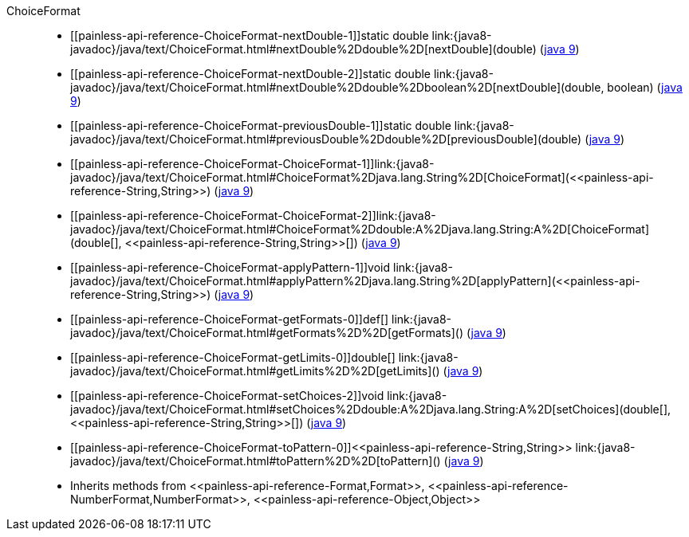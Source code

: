 ////
Automatically generated by PainlessDocGenerator. Do not edit.
Rebuild by running `gradle generatePainlessApi`.
////

[[painless-api-reference-ChoiceFormat]]++ChoiceFormat++::
* ++[[painless-api-reference-ChoiceFormat-nextDouble-1]]static double link:{java8-javadoc}/java/text/ChoiceFormat.html#nextDouble%2Ddouble%2D[nextDouble](double)++ (link:{java9-javadoc}/java/text/ChoiceFormat.html#nextDouble%2Ddouble%2D[java 9])
* ++[[painless-api-reference-ChoiceFormat-nextDouble-2]]static double link:{java8-javadoc}/java/text/ChoiceFormat.html#nextDouble%2Ddouble%2Dboolean%2D[nextDouble](double, boolean)++ (link:{java9-javadoc}/java/text/ChoiceFormat.html#nextDouble%2Ddouble%2Dboolean%2D[java 9])
* ++[[painless-api-reference-ChoiceFormat-previousDouble-1]]static double link:{java8-javadoc}/java/text/ChoiceFormat.html#previousDouble%2Ddouble%2D[previousDouble](double)++ (link:{java9-javadoc}/java/text/ChoiceFormat.html#previousDouble%2Ddouble%2D[java 9])
* ++[[painless-api-reference-ChoiceFormat-ChoiceFormat-1]]link:{java8-javadoc}/java/text/ChoiceFormat.html#ChoiceFormat%2Djava.lang.String%2D[ChoiceFormat](<<painless-api-reference-String,String>>)++ (link:{java9-javadoc}/java/text/ChoiceFormat.html#ChoiceFormat%2Djava.lang.String%2D[java 9])
* ++[[painless-api-reference-ChoiceFormat-ChoiceFormat-2]]link:{java8-javadoc}/java/text/ChoiceFormat.html#ChoiceFormat%2Ddouble:A%2Djava.lang.String:A%2D[ChoiceFormat](double[], <<painless-api-reference-String,String>>[])++ (link:{java9-javadoc}/java/text/ChoiceFormat.html#ChoiceFormat%2Ddouble:A%2Djava.lang.String:A%2D[java 9])
* ++[[painless-api-reference-ChoiceFormat-applyPattern-1]]void link:{java8-javadoc}/java/text/ChoiceFormat.html#applyPattern%2Djava.lang.String%2D[applyPattern](<<painless-api-reference-String,String>>)++ (link:{java9-javadoc}/java/text/ChoiceFormat.html#applyPattern%2Djava.lang.String%2D[java 9])
* ++[[painless-api-reference-ChoiceFormat-getFormats-0]]def[] link:{java8-javadoc}/java/text/ChoiceFormat.html#getFormats%2D%2D[getFormats]()++ (link:{java9-javadoc}/java/text/ChoiceFormat.html#getFormats%2D%2D[java 9])
* ++[[painless-api-reference-ChoiceFormat-getLimits-0]]double[] link:{java8-javadoc}/java/text/ChoiceFormat.html#getLimits%2D%2D[getLimits]()++ (link:{java9-javadoc}/java/text/ChoiceFormat.html#getLimits%2D%2D[java 9])
* ++[[painless-api-reference-ChoiceFormat-setChoices-2]]void link:{java8-javadoc}/java/text/ChoiceFormat.html#setChoices%2Ddouble:A%2Djava.lang.String:A%2D[setChoices](double[], <<painless-api-reference-String,String>>[])++ (link:{java9-javadoc}/java/text/ChoiceFormat.html#setChoices%2Ddouble:A%2Djava.lang.String:A%2D[java 9])
* ++[[painless-api-reference-ChoiceFormat-toPattern-0]]<<painless-api-reference-String,String>> link:{java8-javadoc}/java/text/ChoiceFormat.html#toPattern%2D%2D[toPattern]()++ (link:{java9-javadoc}/java/text/ChoiceFormat.html#toPattern%2D%2D[java 9])
* Inherits methods from ++<<painless-api-reference-Format,Format>>++, ++<<painless-api-reference-NumberFormat,NumberFormat>>++, ++<<painless-api-reference-Object,Object>>++
